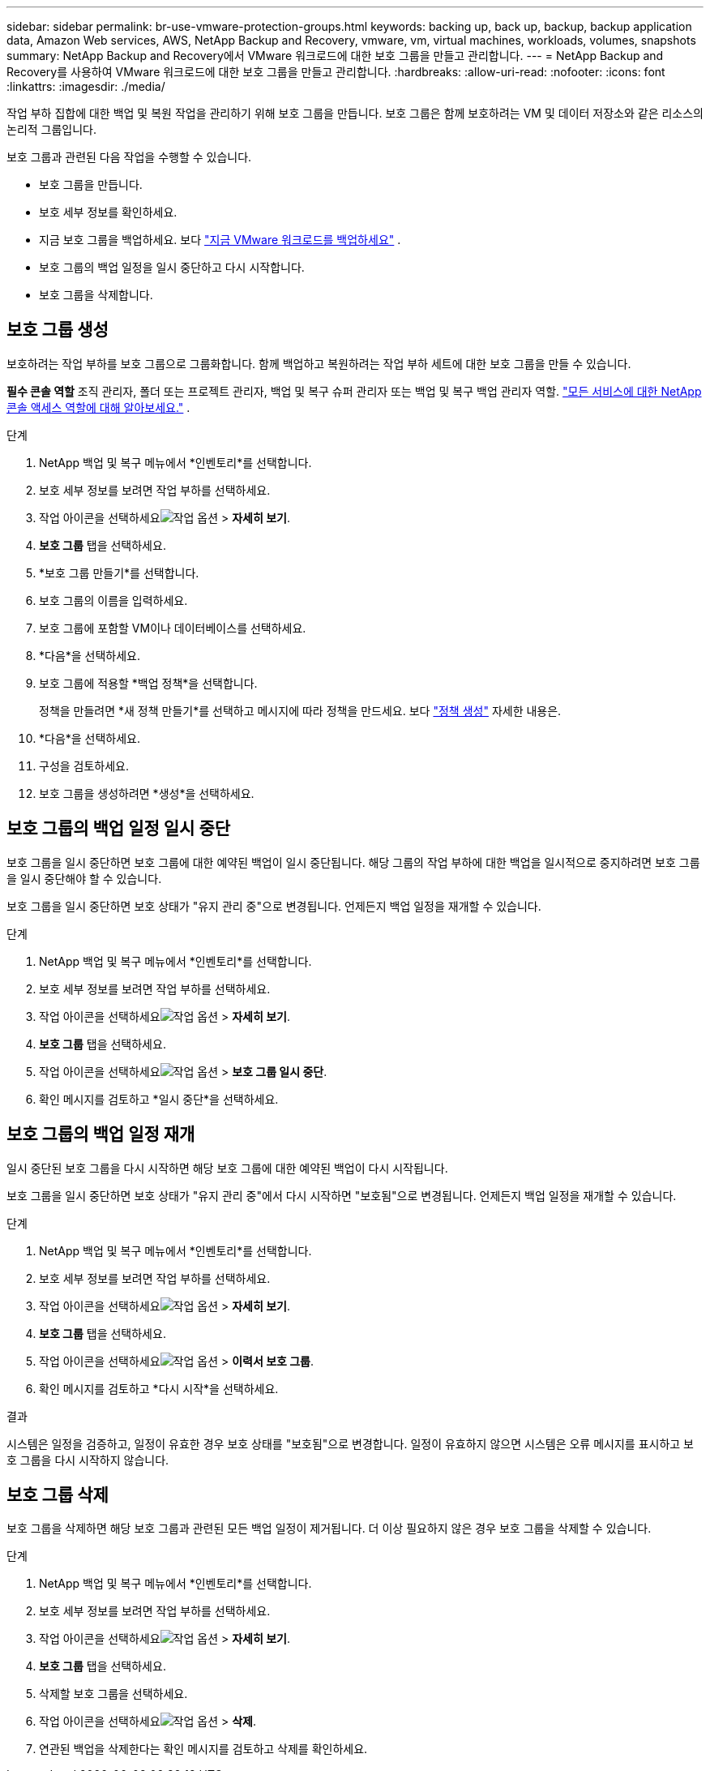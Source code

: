 ---
sidebar: sidebar 
permalink: br-use-vmware-protection-groups.html 
keywords: backing up, back up, backup, backup application data, Amazon Web services, AWS, NetApp Backup and Recovery, vmware, vm, virtual machines, workloads, volumes, snapshots 
summary: NetApp Backup and Recovery에서 VMware 워크로드에 대한 보호 그룹을 만들고 관리합니다. 
---
= NetApp Backup and Recovery를 사용하여 VMware 워크로드에 대한 보호 그룹을 만들고 관리합니다.
:hardbreaks:
:allow-uri-read: 
:nofooter: 
:icons: font
:linkattrs: 
:imagesdir: ./media/


[role="lead"]
작업 부하 집합에 대한 백업 및 복원 작업을 관리하기 위해 보호 그룹을 만듭니다. 보호 그룹은 함께 보호하려는 VM 및 데이터 저장소와 같은 리소스의 논리적 그룹입니다.

보호 그룹과 관련된 다음 작업을 수행할 수 있습니다.

* 보호 그룹을 만듭니다.
* 보호 세부 정보를 확인하세요.
* 지금 보호 그룹을 백업하세요. 보다 link:br-use-vmware-backup.html["지금 VMware 워크로드를 백업하세요"] .
* 보호 그룹의 백업 일정을 일시 중단하고 다시 시작합니다.
* 보호 그룹을 삭제합니다.




== 보호 그룹 생성

보호하려는 작업 부하를 보호 그룹으로 그룹화합니다. 함께 백업하고 복원하려는 작업 부하 세트에 대한 보호 그룹을 만들 수 있습니다.

*필수 콘솔 역할* 조직 관리자, 폴더 또는 프로젝트 관리자, 백업 및 복구 슈퍼 관리자 또는 백업 및 복구 백업 관리자 역할. https://docs.netapp.com/us-en/console-setup-admin/reference-iam-predefined-roles.html["모든 서비스에 대한 NetApp 콘솔 액세스 역할에 대해 알아보세요."^] .

.단계
. NetApp 백업 및 복구 메뉴에서 *인벤토리*를 선택합니다.
. 보호 세부 정보를 보려면 작업 부하를 선택하세요.
. 작업 아이콘을 선택하세요image:../media/icon-action.png["작업 옵션"] > *자세히 보기*.
. *보호 그룹* 탭을 선택하세요.
. *보호 그룹 만들기*를 선택합니다.
. 보호 그룹의 이름을 입력하세요.
. 보호 그룹에 포함할 VM이나 데이터베이스를 선택하세요.
. *다음*을 선택하세요.
. 보호 그룹에 적용할 *백업 정책*을 선택합니다.
+
정책을 만들려면 *새 정책 만들기*를 선택하고 메시지에 따라 정책을 만드세요. 보다 link:br-use-policies-create.html["정책 생성"] 자세한 내용은.

. *다음*을 선택하세요.
. 구성을 검토하세요.
. 보호 그룹을 생성하려면 *생성*을 선택하세요.




== 보호 그룹의 백업 일정 일시 중단

보호 그룹을 일시 중단하면 보호 그룹에 대한 예약된 백업이 일시 중단됩니다. 해당 그룹의 작업 부하에 대한 백업을 일시적으로 중지하려면 보호 그룹을 일시 중단해야 할 수 있습니다.

보호 그룹을 일시 중단하면 보호 상태가 "유지 관리 중"으로 변경됩니다. 언제든지 백업 일정을 재개할 수 있습니다.

.단계
. NetApp 백업 및 복구 메뉴에서 *인벤토리*를 선택합니다.
. 보호 세부 정보를 보려면 작업 부하를 선택하세요.
. 작업 아이콘을 선택하세요image:../media/icon-action.png["작업 옵션"] > *자세히 보기*.
. *보호 그룹* 탭을 선택하세요.
. 작업 아이콘을 선택하세요image:../media/icon-action.png["작업 옵션"] > *보호 그룹 일시 중단*.
. 확인 메시지를 검토하고 *일시 중단*을 선택하세요.




== 보호 그룹의 백업 일정 재개

일시 중단된 보호 그룹을 다시 시작하면 해당 보호 그룹에 대한 예약된 백업이 다시 시작됩니다.

보호 그룹을 일시 중단하면 보호 상태가 "유지 관리 중"에서 다시 시작하면 "보호됨"으로 변경됩니다. 언제든지 백업 일정을 재개할 수 있습니다.

.단계
. NetApp 백업 및 복구 메뉴에서 *인벤토리*를 선택합니다.
. 보호 세부 정보를 보려면 작업 부하를 선택하세요.
. 작업 아이콘을 선택하세요image:../media/icon-action.png["작업 옵션"] > *자세히 보기*.
. *보호 그룹* 탭을 선택하세요.
. 작업 아이콘을 선택하세요image:../media/icon-action.png["작업 옵션"] > *이력서 보호 그룹*.
. 확인 메시지를 검토하고 *다시 시작*을 선택하세요.


.결과
시스템은 일정을 검증하고, 일정이 유효한 경우 보호 상태를 "보호됨"으로 변경합니다. 일정이 유효하지 않으면 시스템은 오류 메시지를 표시하고 보호 그룹을 다시 시작하지 않습니다.



== 보호 그룹 삭제

보호 그룹을 삭제하면 해당 보호 그룹과 관련된 모든 백업 일정이 제거됩니다. 더 이상 필요하지 않은 경우 보호 그룹을 삭제할 수 있습니다.

.단계
. NetApp 백업 및 복구 메뉴에서 *인벤토리*를 선택합니다.
. 보호 세부 정보를 보려면 작업 부하를 선택하세요.
. 작업 아이콘을 선택하세요image:../media/icon-action.png["작업 옵션"] > *자세히 보기*.
. *보호 그룹* 탭을 선택하세요.
. 삭제할 보호 그룹을 선택하세요.
. 작업 아이콘을 선택하세요image:../media/icon-action.png["작업 옵션"] > *삭제*.
. 연관된 백업을 삭제한다는 확인 메시지를 검토하고 삭제를 확인하세요.

